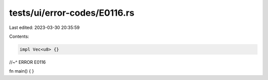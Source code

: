 tests/ui/error-codes/E0116.rs
=============================

Last edited: 2023-03-30 20:35:59

Contents:

.. code-block:: rs

    impl Vec<u8> {}
//~^ ERROR E0116

fn main() {
}


